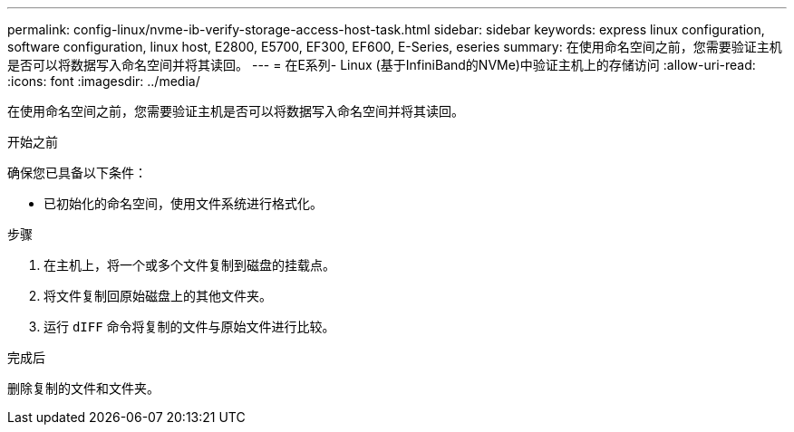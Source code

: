 ---
permalink: config-linux/nvme-ib-verify-storage-access-host-task.html 
sidebar: sidebar 
keywords: express linux configuration, software configuration, linux host, E2800, E5700, EF300, EF600, E-Series, eseries 
summary: 在使用命名空间之前，您需要验证主机是否可以将数据写入命名空间并将其读回。 
---
= 在E系列- Linux (基于InfiniBand的NVMe)中验证主机上的存储访问
:allow-uri-read: 
:icons: font
:imagesdir: ../media/


[role="lead"]
在使用命名空间之前，您需要验证主机是否可以将数据写入命名空间并将其读回。

.开始之前
确保您已具备以下条件：

* 已初始化的命名空间，使用文件系统进行格式化。


.步骤
. 在主机上，将一个或多个文件复制到磁盘的挂载点。
. 将文件复制回原始磁盘上的其他文件夹。
. 运行 `dIFF` 命令将复制的文件与原始文件进行比较。


.完成后
删除复制的文件和文件夹。
